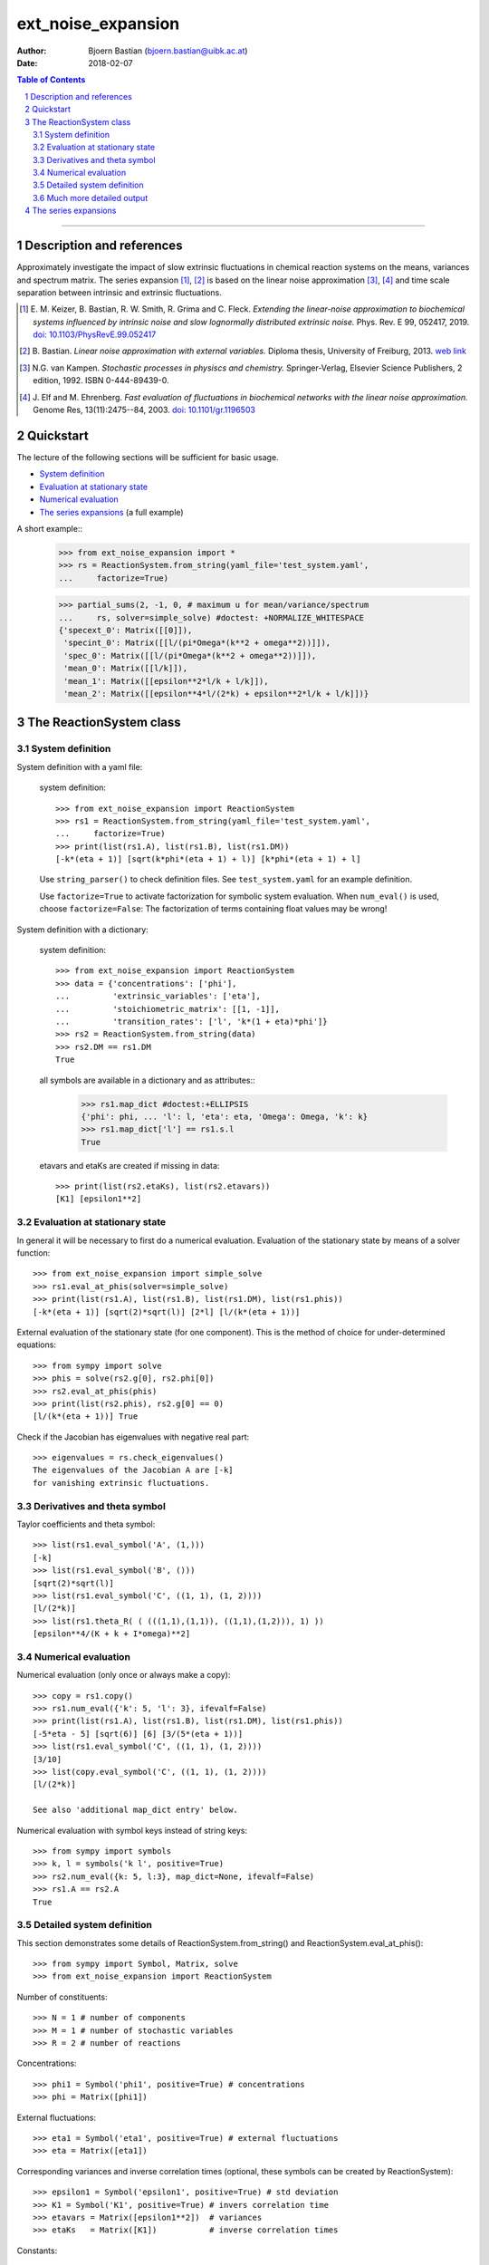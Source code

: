 .. -*- coding: ascii -*-

===================
ext_noise_expansion
===================

:Author:    Bjoern Bastian (bjoern.bastian@uibk.ac.at)
:Date:      2018-02-07

.. contents:: **Table of Contents**
.. sectnum::

-----

Description and references
==========================

Approximately investigate the impact of slow extrinsic fluctuations in chemical
reaction systems on the means, variances and spectrum matrix.  The series
expansion [1]_, [2]_ is based on the linear noise approximation [3]_, [4]_ and time
scale separation between intrinsic and extrinsic fluctuations.

.. [1] E. M. Keizer, B. Bastian, R. W. Smith, R. Grima and C. Fleck.
    *Extending the linear-noise approximation to biochemical systems influenced
    by intrinsic noise and slow lognormally distributed extrinsic noise.*
    Phys. Rev. E 99, 052417, 2019.  `doi: 10.1103/PhysRevE.99.052417`__
.. [2] B. Bastian.  *Linear noise approximation with external variables.*
    Diploma thesis, University of Freiburg, 2013.  `web link`__
.. [3] N.G. van Kampen.  *Stochastic processes in physiscs and chemistry.*
    Springer-Verlag, Elsevier Science Publishers, 2 edition, 1992.
    ISBN 0-444-89439-0.
.. [4] J. Elf and M. Ehrenberg.  *Fast evaluation of fluctuations in
    biochemical networks with the linear noise approximation.*
    Genome Res, 13(11):2475--84, 2003.  `doi: 10.1101/gr.1196503`__

__ https://doi.org/10.1103/PhysRevE.99.052417
__ https://bop.uber.space/files/diploma/
__ https://doi.org/10.1101/gr.1196503


Quickstart
==========

The lecture of the following sections will be sufficient for basic usage.

* `System definition`_
* `Evaluation at stationary state`_
* `Numerical evaluation`_
* `The series expansions`_ (a full example)

A short example::
    >>> from ext_noise_expansion import *
    >>> rs = ReactionSystem.from_string(yaml_file='test_system.yaml',
    ...     factorize=True)

    >>> partial_sums(2, -1, 0, # maximum u for mean/variance/spectrum
    ...     rs, solver=simple_solve) #doctest: +NORMALIZE_WHITESPACE
    {'specext_0': Matrix([[0]]),
     'specint_0': Matrix([[l/(pi*Omega*(k**2 + omega**2))]]),
     'spec_0': Matrix([[l/(pi*Omega*(k**2 + omega**2))]]),
     'mean_0': Matrix([[l/k]]),
     'mean_1': Matrix([[epsilon**2*l/k + l/k]]),
     'mean_2': Matrix([[epsilon**4*l/(2*k) + epsilon**2*l/k + l/k]])}


The ReactionSystem class
========================

System definition
-----------------
System definition with a yaml file:

 system definition::

    >>> from ext_noise_expansion import ReactionSystem
    >>> rs1 = ReactionSystem.from_string(yaml_file='test_system.yaml',
    ...     factorize=True)
    >>> print(list(rs1.A), list(rs1.B), list(rs1.DM))
    [-k*(eta + 1)] [sqrt(k*phi*(eta + 1) + l)] [k*phi*(eta + 1) + l]

 Use ``string_parser()`` to check definition files.
 See ``test_system.yaml`` for an example definition.

 Use ``factorize=True`` to activate factorization for symbolic system
 evaluation.  When ``num_eval()`` is used, choose ``factorize=False``:
 The factorization of terms containing float values may be wrong!

System definition with a dictionary:

 system definition::

    >>> from ext_noise_expansion import ReactionSystem
    >>> data = {'concentrations': ['phi'],
    ...         'extrinsic_variables': ['eta'],
    ...         'stoichiometric_matrix': [[1, -1]],
    ...         'transition_rates': ['l', 'k*(1 + eta)*phi']}
    >>> rs2 = ReactionSystem.from_string(data)
    >>> rs2.DM == rs1.DM
    True

 all symbols are available in a dictionary and as attributes::
    >>> rs1.map_dict #doctest:+ELLIPSIS
    {'phi': phi, ... 'l': l, 'eta': eta, 'Omega': Omega, 'k': k}
    >>> rs1.map_dict['l'] == rs1.s.l
    True

 etavars and etaKs are created if missing in data::

    >>> print(list(rs2.etaKs), list(rs2.etavars))
    [K1] [epsilon1**2]

Evaluation at stationary state
------------------------------
In general it will be necessary to first do a numerical evaluation.
Evaluation of the stationary state by means of a solver function::

    >>> from ext_noise_expansion import simple_solve
    >>> rs1.eval_at_phis(solver=simple_solve)
    >>> print(list(rs1.A), list(rs1.B), list(rs1.DM), list(rs1.phis))
    [-k*(eta + 1)] [sqrt(2)*sqrt(l)] [2*l] [l/(k*(eta + 1))]

External evaluation of the stationary state (for one component).
This is the method of choice for under-determined equations::

    >>> from sympy import solve
    >>> phis = solve(rs2.g[0], rs2.phi[0])
    >>> rs2.eval_at_phis(phis)
    >>> print(list(rs2.phis), rs2.g[0] == 0)
    [l/(k*(eta + 1))] True

Check if the Jacobian has eigenvalues with negative real part::

    >>> eigenvalues = rs.check_eigenvalues()
    The eigenvalues of the Jacobian A are [-k]
    for vanishing extrinsic fluctuations.

Derivatives and theta symbol
----------------------------
Taylor coefficients and theta symbol::

    >>> list(rs1.eval_symbol('A', (1,)))
    [-k]
    >>> list(rs1.eval_symbol('B', ()))
    [sqrt(2)*sqrt(l)]
    >>> list(rs1.eval_symbol('C', ((1, 1), (1, 2))))
    [l/(2*k)]
    >>> list(rs1.theta_R( ( (((1,1),(1,1)), ((1,1),(1,2))), 1) ))
    [epsilon**4/(K + k + I*omega)**2]


Numerical evaluation
--------------------
Numerical evaluation (only once or always make a copy)::

    >>> copy = rs1.copy()
    >>> rs1.num_eval({'k': 5, 'l': 3}, ifevalf=False)
    >>> print(list(rs1.A), list(rs1.B), list(rs1.DM), list(rs1.phis))
    [-5*eta - 5] [sqrt(6)] [6] [3/(5*(eta + 1))]
    >>> list(rs1.eval_symbol('C', ((1, 1), (1, 2))))
    [3/10]
    >>> list(copy.eval_symbol('C', ((1, 1), (1, 2))))
    [l/(2*k)]

    See also 'additional map_dict entry' below.

Numerical evaluation with symbol keys instead of string keys::

    >>> from sympy import symbols
    >>> k, l = symbols('k l', positive=True)
    >>> rs2.num_eval({k: 5, l:3}, map_dict=None, ifevalf=False)
    >>> rs1.A == rs2.A
    True

Detailed system definition
--------------------------
This section demonstrates some details of ReactionSystem.from_string()
and ReactionSystem.eval_at_phis()::

    >>> from sympy import Symbol, Matrix, solve
    >>> from ext_noise_expansion import ReactionSystem

Number of constituents::

    >>> N = 1 # number of components
    >>> M = 1 # number of stochastic variables
    >>> R = 2 # number of reactions

Concentrations::

    >>> phi1 = Symbol('phi1', positive=True) # concentrations
    >>> phi = Matrix([phi1])

External fluctuations::

    >>> eta1 = Symbol('eta1', positive=True) # external fluctuations
    >>> eta = Matrix([eta1])

Corresponding variances and inverse correlation times (optional,
these symbols can be created by ReactionSystem)::

    >>> epsilon1 = Symbol('epsilon1', positive=True) # std deviation
    >>> K1 = Symbol('K1', positive=True) # invers correlation time
    >>> etavars = Matrix([epsilon1**2])  # variances
    >>> etaKs   = Matrix([K1])           # inverse correlation times

Constants::

    >>> k = Symbol('k', positive=True)
    >>> l = Symbol('l', positive=True)

Stoichiometrix matrix::

    >>> S = Matrix(N, R, [ 1, -1 ])

Transition rates with fluctuations inserted as (1 + etai)::

    >>> f = Matrix(R, 1, [ l, k*(1 + eta1)*phi1 ])

Macroscopic stationary state::

    >>> phis = solve((S*f)[0], phi1)

ReactionSystem::

    >>> rs = ReactionSystem({'phi': phi, 'eta': eta, 'S': S, 'f': f},
    ...     factorize=True)
    >>> rs.f
    Matrix([
    [                l],
    [k*phi1*(eta1 + 1)]])
    >>> rs.C
    >>> rs.eval_at_phis(phis, C_attempt=True)
    >>> list(rs.C)
    [2*l/(k*(eta1__1 + eta1__2 + 2))]

Much more detailed output
-------------------------
System definition::

    >>> rs = ReactionSystem.from_string(data, C_attempt=True,
    ...     factorize=True, verbose=1) #doctest:+ELLIPSIS
    === string_parser ===
    The chemical network consists of
         1 component[s],
         2 reactions and
         1 extrinsic stochastic variable[s].
    Concentrations of the components:
        [phi]
    Extrinsic stochastic variables:
        [eta]
    Variances (normal distribution):
        None
    Inverse correlation times:
        None
    Stoichiometric matrix:
        [1, -1]
    Macroscopic transition rates:
        [l]
        [k*phi*(eta + 1)]
    === ReactionSystem ===
    g =
        [-k*phi*(eta + 1) + l]
    A =
        [-k*(eta + 1)]
    B =
        [sqrt(k*phi*(eta + 1) + l)]
    DM =
        [k*phi*(eta + 1) + l]
    C =
        [sqrt(...)*sqrt(...)/(k*(eta__1 + eta__2 + 2))]

Some newly created objects::

    >>> print(list(rs.phi), list(rs.eta), list(rs.S),
    ...     list(rs.etavars), list(rs.etaKs)) #doctest:+ELLIPSIS
    [phi] [eta] [1, -1] [epsilon1**2] [K1]
    >>> rs.eta_dict
    {1: eta}
    >>> rs.etai_dict
    {(1, 2): eta__2, (1, 1): eta__1}
    >>> rs.map_dict #doctest:+ELLIPSIS
    {'phi': phi, 'eta': eta, 'omega': omega, 'k': k, 'l': l, 'K1': K1, ...}

The calculation of matrix C is very inefficient (C_attempt=False
by default) and in general, only the Taylor coefficients of C can
be determined. If C can not be calculated, rs.C is set to None.

Taylor coefficients before stationary state evaluation::

    >>> list(rs.eval_symbol('C', ()))
    [(k*phi + l)/(2*k)]
    >>> list(rs.eval_symbol('B', ()))
    [sqrt(k*phi + l)]

Failing stationary state evaluation::

    >>> rs.eval_at_phis(Matrix([Symbol('phis', positive=True)]))
    WARNING: g seems not to be zero in stationary state.

After the previous evaluation we have to recreate rs::

    >>> rs = ReactionSystem.from_string(data, C_attempt=True, factorize=True)

    >>> rs.eval_at_phis(solver=simple_solve, verbose=1)
    === eval_at_phis ===
    phis =
        [l/(k*(eta + 1))]
    A =
        [-k*(eta + 1)]
    B =
        [sqrt(2)*sqrt(l)]
    DM =
        [2*l]
    C =
        [2*l/(k*(eta__1 + eta__2 + 2))]

Numerical evaluation with additional map_dict entry::

    >>> from sympy import Rational
    >>> rs.num_eval({'k': 5, 'l': 3, 'K1': 7, 'eps1': Rational(1,10)},
    ... map_dict={'eps1': Symbol('epsilon1', positive=True)},
    ... ifevalf=False, verbose=1)
    === num_eval ===
    phis =
        [3/(5*(eta + 1))]
    A =
        [-5*eta - 5]
    B =
        [sqrt(6)]
    DM =
        [6]
    C =
        [6/(5*(eta__1 + eta__2 + 2))]
    >>> list(rs.eval_symbol('C', ((1, 1), (1, 2))))
    [3/10]
    >>> list(rs.etavars)
    [1/100]


The series expansions
=====================
Example definitions::

    >>> from sympy import O
    >>> from ext_noise_expansion import ReactionSystem, simple_solve
    >>> from ext_noise_expansion import sum_evaluation as evaluate
    >>> rs = ReactionSystem.from_string(yaml_file='test_system.yaml',
    ...     factorize=True)
    >>> rs.eval_at_phis(solver=simple_solve) # stationary state
    >>> eigenvalues = rs.check_eigenvalues() # negative real parts?
    The eigenvalues of the Jacobian A are [-k]
    for vanishing extrinsic fluctuations.

Partial sums of mean, variance and spectrum::

    >>> from ext_noise_expansion import partial_sums
    >>> sums = partial_sums(2, 1, 0, rs, varsimp=True)
    >>> for key in sorted(sums.keys()):
    ...     print("%s = %s" % (key, sums[key][0]))
    mean_0 = l/k
    mean_1 = epsilon**2*l/k + l/k
    mean_2 = epsilon**4*l/(2*k) + epsilon**2*l/k + l/k
    spec_0 = l/(pi*Omega*(k**2 + omega**2))
    specext_0 = 0
    specint_0 = l/(pi*Omega*(k**2 + omega**2))
    var_0 = l/(Omega*k)
    var_1 = epsilon**2*l*(Omega*l + k)/(Omega*k**2) + l/(Omega*k)
    varphis_0 = 0
    varphis_1 = epsilon**2*l**2/k**2
    varxi_0 = l/(Omega*k)
    varxi_1 = epsilon**2*l/(Omega*k) + l/(Omega*k)

    (spec = specext + specint, var = varphis + varxi)

Mean -- diploma thesis equation (3.90)::

    >>> evaluate.mean(u=0)[0]
    phis[0]
    >>> mean = evaluate.mean(u=0, system=rs)[0]
    >>> for u in range(1,3):
    ...     mean += evaluate.mean(u, rs)[0]
    >>> mean + O(rs.etavars[0]**(u+1))
    l/k + epsilon**2*l/k + epsilon**4*l/(2*k) + O(epsilon**6)

Variance of xi -- diploma thesis equation (3.91)::

    >>> evaluate.variance_xi(u=0)[0]
    C[0, 0]/Omega
    >>> var_xi = evaluate.variance_xi(u=0, system=rs)[0]
    >>> for u in range(1, 2):
    ...     var_xi += evaluate.variance_xi(u, rs)[0]
    >>> var_xi + O(rs.etavars[0]**(u+1))
    l/(Omega*k) + epsilon**2*l/(Omega*k) + O(epsilon**4)

Variance of phis -- diploma thesis equation (3.97)::

    >>> evaluate.variance_phis(u=1)[0]
    epsilon1**2*phis[1]**2
    >>> var_phis = evaluate.variance_phis(u=1, system=rs)[0]
    >>> for u in range(2, 3):
    ...     var_phis += evaluate.variance_phis(u, rs)[0]
    >>> var_phis + O(rs.etavars[0]**(u+1))
    epsilon**2*l**2/k**2 + 5*epsilon**4*l**2/(2*k**2) + O(epsilon**6)

Spectrum part from intrinsic noise -- diploma thesis equation (3.105)::

    >>> evaluate.spectrum_int(u=0)[0]
    -A[0]*C[0, 0]/(pi*Omega*(A[0]**2 + omega**2))
    >>> evaluate.spectrum_int(u=0, system=rs)[0] + O(rs.etavars[0])
    l/(pi*Omega*(k**2 + omega**2)) + O(epsilon**2)

    (Use the option ``together=False`` to omit the last simplification step.)

Spectrum part from extrinsic noise -- diploma thesis equation (3.110)::

    >>> evaluate.spectrum_ext(u=1)[0]
    K1*epsilon1**2*phis[1]**2/(pi*(K1**2 + omega**2))
    >>> evaluate.spectrum_ext(u=1, system=rs)[0] + O(rs.etavars[0]**2)
    K*epsilon**2*l**2/(pi*k**2*(K**2 + omega**2)) + O(epsilon**4)

Full numerical evaluation::

    >>> copy = rs.copy()
    >>> copy.num_eval({'K': 0, 'k': 5, 'l': 2, 'epsilon': 0.01})
    >>> evaluate.spectrum_int(u=0, system=copy, ifevalf=True)[0]
    0.636619772367581/(Omega*(omega**2 + 25.0))

The Jacobian must have eigenvalues with negative real part only.
This may be tested with ReactionSystem.check_eigenvalues()::

    >>> copy = rs.copy()
    >>> copy.num_eval({'K': 0, 'k': -1, 'l': 2, 'epsilon': 0.01})
    >>> copy.check_eigenvalues() #doctest: +IGNORE_EXCEPTION_DETAIL
    Traceback (most recent call last):
    ext_noise_expansion.tools_objects.EigenvalueError: ...

Numerical evaluation and check of eigenvalues with partial_sums()::

    >>> partial_sums(0, -1, -1, rs,
    ...         num_dict={'K': 0, 'k': 1, 'l': 2, 'epsilon': 0.01},
    ...         check_eigenvalues=True) # mean(u=0)
    {'mean_0': Matrix([[2.0]])}

    >>> psums = partial_sums(-1, 1, -1, rs, termsimp=matsimp,
    ...         varsimp=True, check_eigenvalues=True)
    >>> list(psums['var_1']) # var(u=0) + var(u=1)
    [epsilon**2*l*(Omega*l + k)/(Omega*k**2) + l/(Omega*k)]

